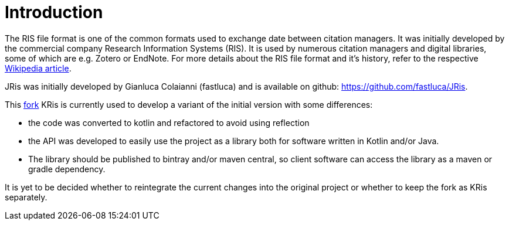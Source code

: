 
[[_introduction]]
= Introduction

The RIS file format is one of the common formats used to exchange
date between citation managers. It was initially developed by the
commercial company Research Information Systems (RIS). It is used
by numerous citation managers and digital libraries, some of which
are e.g. Zotero or EndNote. For more details about the RIS file
format and it's history, refer to the respective 
https://en.wikipedia.org/wiki/RIS_(file_format)[Wikipedia article].

JRis was initially developed by Gianluca Colaianni (fastluca) and
is available on github: https://github.com/fastluca/JRis.

This https://github.com/ursjoss/JRis[fork] KRis is currently used
to develop a variant of the initial version with some differences:

- the code was converted to kotlin and refactored to avoid using
  reflection
- the API was developed to easily use the project as a library
  both for software written in Kotlin and/or Java.
- The library should be published to bintray and/or maven central,
  so client software can access the library as a maven or gradle
  dependency.

It is yet to be decided whether to reintegrate the current changes
into the original project or whether to keep the fork as KRis
separately.
